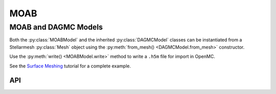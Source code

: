 ====
MOAB
====
.. module:: stellarmesh

---------------------
MOAB and DAGMC Models
---------------------

Both the :py:class:`MOABModel` and the inherited :py:class:`DAGMCModel` classes can be instantiated from a Stellarmesh :py:class:`Mesh` object using the :py:meth:`from_mesh() <DAGMCModel.from_mesh>` constructor.

Use the :py:meth:`write() <MOABModel.write>` method to write a ``.h5m`` file for import in OpenMC.

See the `Surface Meshing <../notebooks/tutorials/surface_meshing.html#Run-an-OpenMC-Tally>`__ tutorial for a complete example.


API
---------------------

.. autosummary::
    :toctree: generated
    :template: class.rst

    MOABModel
    DAGMCModel